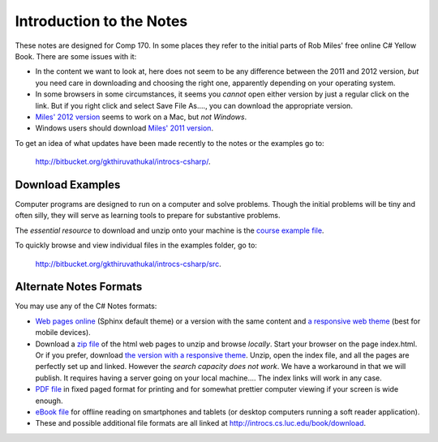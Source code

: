 Introduction to the Notes
============================

These notes are designed for Comp 170.  In some places they refer to the initial parts of
Rob Miles' free online 
C# Yellow Book.  There are some issues with it:

- In the content we want to look at, here does not seem to be any difference between the
  2011 and 2012 version, *but* you need care in downloading and choosing the right one,
  apparently depending on your operating system.

- In some browsers in some circumstances, it seems you *cannot* open either version
  by just a regular click on the link.  
  But if you right click and select Save File As...., 
  you can download the appropriate version.

- `Miles' 2012 version <http://www.robmiles.com/c-yellow-book/Rob%20Miles%20CSharp%20Yellow%20Book%202012.pdf>`_
  seems to work on a Mac, but *not Windows*.

- Windows users should download 
  `Miles' 2011 version <http://www.robmiles.com/c-yellow-book/Rob%20Miles%20CSharp%20Yellow%20Book%202011.pdf>`_.
 

To get an idea of what updates have been made recently to the notes or the examples go to:
   
   http://bitbucket.org/gkthiruvathukal/introcs-csharp/.


Download Examples
-------------------------------------------

Computer programs are designed to run on a computer and solve problems.  
Though the initial problems will be tiny and often silly, they will serve as learning tools
to prepare for substantive problems.

The *essential resource* to download and unzip onto your machine is the 
`course example file <http://introcs.cs.luc.edu/book/download/comp170code.zip>`_.

To quickly browse and view individual files in the examples folder, go to:
   
   http://bitbucket.org/gkthiruvathukal/introcs-csharp/src.


Alternate Notes Formats
-------------------------------------------   

You may use any of the C# Notes formats:

- `Web pages online <http://introcs.cs.luc.edu/book/html/default>`_ (Sphinx default theme) or a version with the
  same content and 
  `a responsive web theme <http://introcs.cs.luc.edu/book/html/bootstrap>`_ (best for mobile devices).

- Download a
  `zip file <http://introcs.cs.luc.edu/book/download/default/comp170html.zip>`_
  of the html web pages to unzip and browse *locally*.  
  Start your browser on the page index.html.	
  Or if you prefer, download
  `the version with a responsive theme <http://introcs.cs.luc.edu/book/download/bootstrap/comp170html.zip>`_.
  Unzip, open the index file, and all the pages are perfectly set up and linked.  
  However the *search capacity does not work*.  
  We have a workaround in that we will publish.  
  It requires having a server going on your local machine....   
  The index links will work in any case.

- `PDF file <http://introcs.cs.luc.edu/book/download/comp170.pdf>`_ in fixed paged format for printing
  and for somewhat prettier computer viewing if your screen is wide enough.

- `eBook file <http://introcs.cs.luc.edu/book/download/comp170.epub>`_ for offline reading on smartphones and tablets
  (or desktop computers running a soft reader application).

- These and possible additional file formats are all linked at
  http://introcs.cs.luc.edu/book/download.

